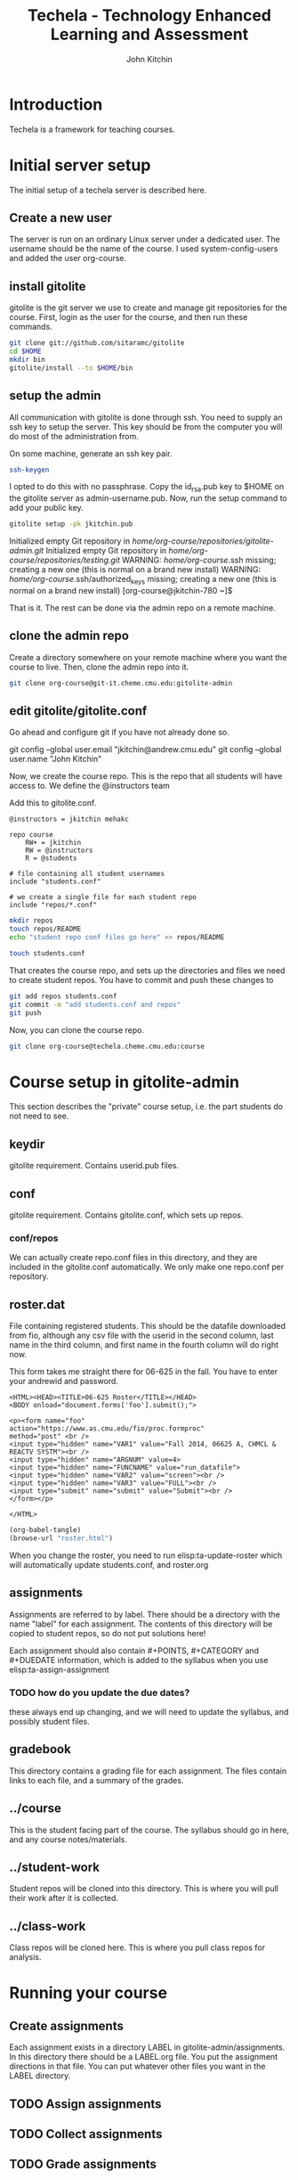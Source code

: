 #+TITLE: Techela - Technology Enhanced Learning and Assessment
#+AUTHOR: John Kitchin

* Introduction

Techela is a framework for teaching courses. 

* Initial server setup
The initial setup of a techela server is described here.
** Create a new user
The server is run on an ordinary Linux server under a dedicated user. The username should be the name of the course. I used system-config-users and added the user org-course.

** install gitolite
gitolite is the git server we use to create and manage git repositories for the course. First, login as the user for the course, and then run these commands.

#+BEGIN_SRC sh
git clone git://github.com/sitaramc/gitolite
cd $HOME
mkdir bin
gitolite/install --to $HOME/bin
#+END_SRC

** setup  the admin
All communication with gitolite is done through ssh. You need to supply an ssh key to setup the server. This key should be from the computer you will do most of the administration from.

On some machine, generate an ssh key pair. 

#+BEGIN_SRC sh
ssh-keygen
#+END_SRC

I opted to do this with no passphrase. Copy the id_rsa.pub key to $HOME on the gitolite server as admin-username.pub. Now, run the setup command to add your public key.

#+BEGIN_SRC sh
gitolite setup -pk jkitchin.pub 
#+END_SRC

Initialized empty Git repository in /home/org-course/repositories/gitolite-admin.git/
Initialized empty Git repository in /home/org-course/repositories/testing.git/
WARNING: /home/org-course/.ssh missing; creating a new one
    (this is normal on a brand new install)
WARNING: /home/org-course/.ssh/authorized_keys missing; creating a new one
    (this is normal on a brand new install)
[org-course@jkitchin-780 ~]$ 

That is it. The rest can be done via the admin repo on a remote machine.

** clone the admin repo
Create a directory somewhere on your remote machine where you want the course to live. Then, clone the admin repo into it. 

#+BEGIN_SRC sh
git clone org-course@git-it.cheme.cmu.edu:gitolite-admin
#+END_SRC

** edit gitolite/gitolite.conf
Go ahead and configure git if you have not already done so.

  git config --global user.email "jkitchin@andrew.cmu.edu"
  git config --global user.name "John Kitchin"

Now, we create the course repo. This is the repo that all students will have access to. We define the @instructors team


Add this to gitolite.conf.

#+BEGIN_EXAMPLE
@instructors = jkitchin mehakc

repo course
    RW+ = jkitchin
    RW = @instructors
    R = @students

# file containing all student usernames
include "students.conf"

# we create a single file for each student repo
include "repos/*.conf"
#+END_EXAMPLE

#+BEGIN_SRC sh
mkdir repos
touch repos/README
echo "student repo conf files go here" >> repos/README

touch students.conf
#+END_SRC

That creates the course repo, and sets up the directories and files we need to create student repos. You have to commit and push these changes to 

#+BEGIN_SRC sh
git add repos students.conf
git commit -m "add students.conf and repos"
git push
#+END_SRC

Now, you can clone the course repo.

#+BEGIN_SRC sh
git clone org-course@techela.cheme.cmu.edu:course
#+END_SRC

* Course setup in gitolite-admin
This section describes the "private" course setup, i.e. the part students do not need to see.

** keydir
gitolite requirement. Contains userid.pub files.

** conf
gitolite requirement. Contains gitolite.conf, which sets up repos.

*** conf/repos
We can actually create repo.conf files in this directory, and they are included in the gitolite.conf automatically. We only make one repo.conf per repository.

** roster.dat
File containing registered students. This should be the datafile downloaded from fio, although any csv file with the userid in the second column, last name in the third column, and first name in the fourth column will do right now.

This form takes me straight there for 06-625 in the fall. You have to enter your andrewid and password.

#+BEGIN_SRC text :tangle roster.html
<HTML><HEAD><TITLE>06-625 Roster</TITLE></HEAD>
<BODY onload="document.forms['foo'].submit();">

<p><form name="foo"
action="https://www.as.cmu.edu/fio/proc.formproc" 
method="post" <br />
<input type="hidden" name="VAR1" value="Fall 2014, 06625 A, CHMCL & REACTV SYSTM"><br />
<input type="hidden" name="ARGNUM" value=4>
<input type="hidden" name="FUNCNAME" value="run_datafile">
<input type="hidden" name="VAR2" value="screen"><br />
<input type="hidden" name="VAR3" value="FULL"><br />
<input type="submit" name="submit" value="Submit"><br />
</form></p>

</HTML>
#+END_SRC

#+BEGIN_SRC emacs-lisp
(org-babel-tangle)
(browse-url "roster.html")
#+END_SRC

When you change the roster, you need to run elisp:ta-update-roster which will automatically update students.conf, and roster.org

** assignments
Assignments are referred to by label. There should be a directory with the name "label" for each assignment. The contents of this directory will be copied to student repos, so do not put solutions here!

Each assignment should also contain #+POINTS, #+CATEGORY and #+DUEDATE information, which is added to the syllabus when you use elisp:ta-assign-assignment

*** TODO how do you update the due dates? 
these always end up changing, and we will need to update the syllabus, and possibly student files.

** gradebook
This directory contains a grading file for each assignment. The files contain links to each file, and a summary of the grades.

** ../course
This is the student facing part of the course. The syllabus should go in here, and any course notes/materials.

** ../student-work
Student repos will be cloned into this directory. This is where you will pull their work after it is collected.

** ../class-work
Class repos will be cloned here. This is where you pull class repos for analysis.


* Running your course
** Create assignments
Each assignment exists in a directory LABEL in gitolite-admin/assignments. In this directory there should be a LABEL.org file. You put the assignment directions in that file. You can put whatever other files you want in the LABEL directory.

** TODO Assign assignments

** TODO Collect assignments

** TODO Grade assignments
